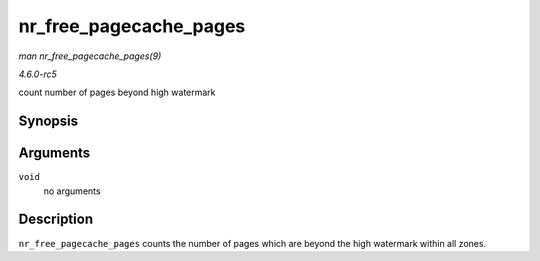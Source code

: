 .. -*- coding: utf-8; mode: rst -*-

.. _API-nr-free-pagecache-pages:

=======================
nr_free_pagecache_pages
=======================

*man nr_free_pagecache_pages(9)*

*4.6.0-rc5*

count number of pages beyond high watermark


Synopsis
========

.. c:function:: unsigned long nr_free_pagecache_pages( void )

Arguments
=========

``void``
    no arguments


Description
===========

``nr_free_pagecache_pages`` counts the number of pages which are beyond
the high watermark within all zones.


.. ------------------------------------------------------------------------------
.. This file was automatically converted from DocBook-XML with the dbxml
.. library (https://github.com/return42/sphkerneldoc). The origin XML comes
.. from the linux kernel, refer to:
..
.. * https://github.com/torvalds/linux/tree/master/Documentation/DocBook
.. ------------------------------------------------------------------------------
